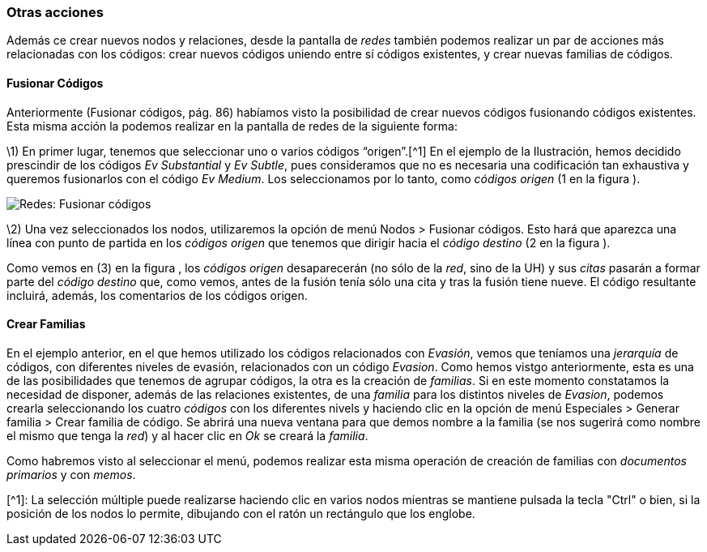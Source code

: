 [[otras-acciones]]
Otras acciones
~~~~~~~~~~~~~~

Además ce crear nuevos nodos y relaciones, desde la pantalla de _redes_
también podemos realizar un par de acciones más relacionadas con los
códigos: crear nuevos códigos uniendo entre sí códigos existentes, y
crear nuevas familias de códigos.

[[fusionar-códigos]]
Fusionar Códigos
^^^^^^^^^^^^^^^^

Anteriormente (Fusionar códigos, pág. 86) habíamos visto la posibilidad
de crear nuevos códigos fusionando códigos existentes. Esta misma acción
la podemos realizar en la pantalla de redes de la siguiente forma:

\1) En primer lugar, tenemos que seleccionar uno o varios códigos
“origen”.[^1] En el ejemplo de la Ilustración, hemos decidido prescindir
de los códigos _Ev Substantial_ y __Ev Subtle__, pues consideramos que
no es necesaria una codificación tan exhaustiva y queremos fusionarlos
con el código __Ev Medium__. Los seleccionamos por lo tanto, como
_códigos origen_ (1 en la figura ).

image:images/image-127.png[Redes: Fusionar códigos]

\2) Una vez seleccionados los nodos, utilizaremos la opción de menú
Nodos > Fusionar códigos. Esto hará que aparezca una línea con punto de
partida en los _códigos origen_ que tenemos que dirigir hacia el _código
destino_ (2 en la figura ).

Como vemos en (3) en la figura , los _códigos origen_ desaparecerán (no
sólo de la __red__, sino de la UH) y sus _citas_ pasarán a formar parte
del _código destino_ que, como vemos, antes de la fusión tenía sólo una
cita y tras la fusión tiene nueve. El código resultante incluirá,
además, los comentarios de los códigos origen.

[[crear-familias]]
Crear Familias
^^^^^^^^^^^^^^

En el ejemplo anterior, en el que hemos utilizado los códigos
relacionados con __Evasión__, vemos que teníamos una _jerarquía_ de
códigos, con diferentes niveles de evasión, relacionados con un código
__Evasion__. Como hemos vistgo anteriormente, esta es una de las
posibilidades que tenemos de agrupar códigos, la otra es la creación de
__familias__. Si en este momento constatamos la necesidad de disponer,
además de las relaciones existentes, de una _familia_ para los distintos
niveles de __Evasion__, podemos crearla seleccionando los cuatro
_códigos_ con los diferentes nivels y haciendo clic en la opción de menú
Especiales > Generar familia > Crear familia de código. Se abrirá una
nueva ventana para que demos nombre a la familia (se nos sugerirá como
nombre el mismo que tenga la __red__) y al hacer clic en _Ok_ se creará
la __familia__.

Como habremos visto al seleccionar el menú, podemos realizar esta misma
operación de creación de familias con _documentos primarios_ y con
__memos__.

[^1]: La selección múltiple puede realizarse haciendo clic en varios
nodos mientras se mantiene pulsada la tecla "Ctrl" o bien, si la
posición de los nodos lo permite, dibujando con el ratón un rectángulo
que los englobe.
